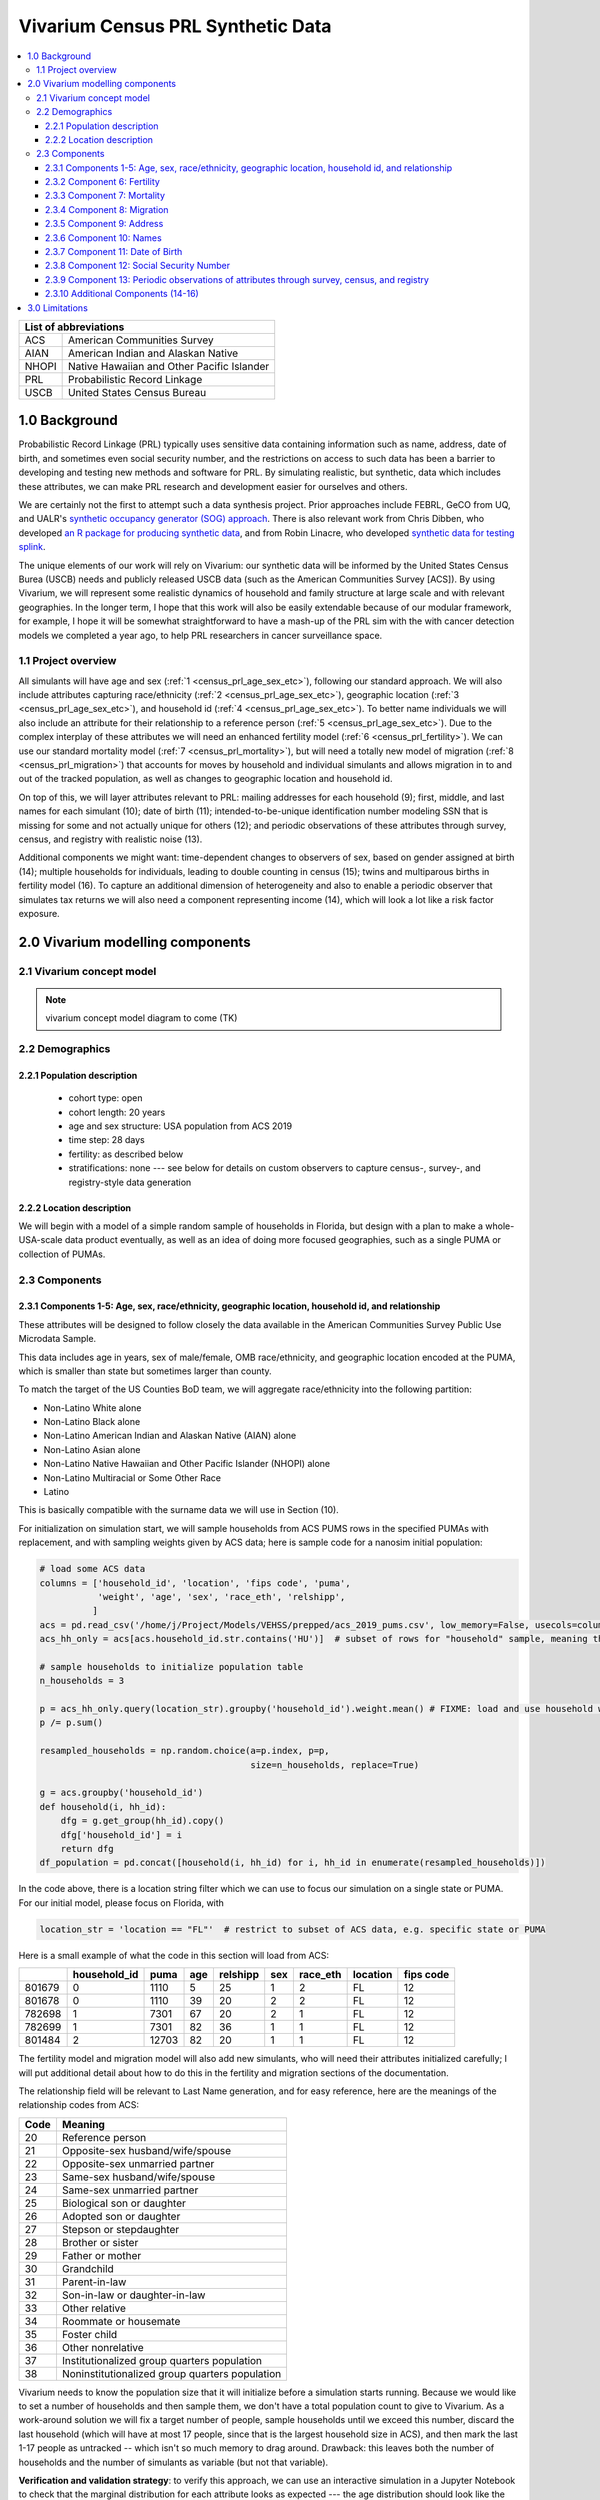 .. role:: underline
    :class: underline

..
  RST needs unique labels for its reference targets (the things you make with
  ".. my_link_name:").  This document has several pre-defined reference target
  templates you should do a find and replace on when you copy this document.
  They are {YOUR_MODEL_TITLE} which you should replace with a title-case version
  of your model name, {YOUR_MODEL_UNDERSCORE} which you should replace with an
  underscore-separated all lowercase version of your model name, and
  {YOUR_MODEL_SHORT_NAME} which you should replace with an abbreviation of your
  model title.  For instance, if you were doing a model of severe acute malnutrition
  for the Children's Investment Fund Foundation based on GBD 2019, we might have

    YOUR_MODEL_TITLE = Vivarium CIFF Severe Acute Malnutrition
    YOUR_MODEL_UNDERSCORE = 2019_concept_model_vivarium_ciff_sam
    YOUR_MODEL_SHORT_NAME = ciff_sam

..
  Section title decorators for this document:

  ==============
  Document Title
  ==============

  Section Level 1 (#.0)
  +++++++++++++++++++++
  
  Section Level 2 (#.#)
  ---------------------

  Section Level 3 (#.#.#)
  ~~~~~~~~~~~~~~~~~~~~~~~

  Section Level 4
  ^^^^^^^^^^^^^^^

  Section Level 5
  '''''''''''''''

  The depth of each section level is determined by the order in which each
  decorator is encountered below. If you need an even deeper section level, just
  choose a new decorator symbol from the list here:
  https://docutils.sourceforge.io/docs/ref/rst/restructuredtext.html#sections
  And then add it to the list of decorators above.




.. _{vivarium_census_prl_synth_data}:

==================================
Vivarium Census PRL Synthetic Data
==================================

.. contents::
  :local:

+----------------------------------------------------+
| List of abbreviations                              |
+=======+============================================+
| ACS   | American Communities Survey                |
+-------+--------------------------------------------+
| AIAN  | American Indian and Alaskan Native         |
+-------+--------------------------------------------+
| NHOPI | Native Hawaiian and Other Pacific Islander |
+-------+--------------------------------------------+
| PRL   | Probabilistic Record Linkage               |
+-------+--------------------------------------------+
| USCB  | United States Census Bureau                |
+-------+--------------------------------------------+

.. _{census_prl}1.0:

1.0 Background
++++++++++++++

Probabilistic Record Linkage (PRL) typically uses sensitive data
containing information such as name, address, date of birth, and
sometimes even social security number, and the restrictions on access
to such data has been a barrier to developing and testing new methods
and software for PRL.  By simulating realistic, but synthetic, data
which includes these attributes, we can make PRL research and
development easier for ourselves and others.

We are certainly not the first to attempt such a data synthesis
project.  Prior approaches include FEBRL, GeCO from UQ, and UALR's
`synthetic occupancy generator (SOG) approach
<https://www.researchgate.net/profile/John-Talburt/publication/215991472_SOG_A_Synthetic_Occupancy_Generator_to_Support_Entity_Resolution_Instruction_and_Research/links/5546986d0cf23ff71686d81f/SOG-A-Synthetic-Occupancy-Generator-to-Support-Entity-Resolution-Instruction-and-Research.pdf?origin=publication_detail>`_.
There is also relevant work from Chris Dibben, who developed `an R
package for producing synthetic data
<https://www.synthpop.org.uk/index.html>`_, and from Robin Linacre,
who developed `synthetic data for testing splink
<http://github.com/moj-analytical-services/splink_synthetic_data>`_.

The unique elements of our work will rely on Vivarium: our synthetic
data will be informed by the United States Census Burea (USCB) needs
and publicly released USCB data (such as the American Communities
Survey [ACS]).  By using Vivarium, we will represent some realistic
dynamics of household and family structure at large scale and with
relevant geographies.  In the longer term, I hope that this work will
also be easily extendable because of our modular framework, for
example, I hope it will be somewhat straightforward to have a mash-up
of the PRL sim with the with cancer detection models we completed a
year ago, to help PRL researchers in cancer surveillance space.

.. _{census_prl}1.1:

1.1 Project overview
--------------------

All simulants will have age and sex (:ref:`1
<census_prl_age_sex_etc>`), following our standard approach.  We will
also include attributes capturing race/ethnicity (:ref:`2
<census_prl_age_sex_etc>`), geographic location (:ref:`3
<census_prl_age_sex_etc>`), and household id (:ref:`4
<census_prl_age_sex_etc>`). To better name individuals we will also
include an attribute for their relationship to a reference person
(:ref:`5 <census_prl_age_sex_etc>`). Due to the complex interplay of
these attributes we will need an enhanced fertility model (:ref:`6
<census_prl_fertility>`).  We can use our standard mortality model
(:ref:`7 <census_prl_mortality>`), but will need a totally new model
of migration (:ref:`8 <census_prl_migration>`) that accounts for moves
by household and individual simulants and allows migration in to and
out of the tracked population, as well as changes to geographic
location and household id.

On top of this, we will layer attributes relevant to PRL: mailing
addresses for each household (9); first, middle, and last names for
each simulant (10); date of birth (11); intended-to-be-unique
identification number modeling SSN that is missing for some and not
actually unique for others (12); and periodic observations of these
attributes through survey, census, and registry with realistic noise
(13).

Additional components we might want: time-dependent changes to
observers of sex, based on gender assigned at birth (14); multiple
households for individuals, leading to double counting in census (15);
twins and multiparous births in fertility model (16).  To capture an
additional dimension of heterogeneity and also to enable a periodic
observer that simulates tax returns we will also need a component
representing income (14), which will look a lot like a risk factor
exposure.


.. _census_prl_components:

2.0 Vivarium modelling components
+++++++++++++++++++++++++++++++++

.. _census_prl_concept_model:

2.1 Vivarium concept model 
--------------------------

.. note:: vivarium concept model diagram to come (TK)


.. _census_prl_age-sex-etc:

2.2 Demographics
----------------

.. _census_prl_pop_descr:

2.2.1 Population description
~~~~~~~~~~~~~~~~~~~~~~~~~~~~

  - cohort type: open
  - cohort length: 20 years
  - age and sex structure: USA population from ACS 2019
  - time step: 28 days
  - fertility: as described below
  - stratifications: none --- see below for details on custom observers to capture census-, survey-, and registry-style data generation


.. _census_prl_location:

2.2.2 Location description
~~~~~~~~~~~~~~~~~~~~~~~~~~

We will begin with a model of a simple random sample of households in
Florida, but design with a plan to make a whole-USA-scale data product
eventually, as well as an idea of doing more focused geographies, such
as a single PUMA or collection of PUMAs.


.. _census_prl_models:

2.3 Components
--------------
  

.. _census_prl_age_sex_etc:

2.3.1 Components 1-5: Age, sex, race/ethnicity, geographic location, household id, and relationship
~~~~~~~~~~~~~~~~~~~~~~~~~~~~~~~~~~~~~~~~~~~~~~~~~~~~~~~~~~~~~~~~~~~~~~~~~~~~~~~~~~~~~~~~~~~~~~~~~~~

These attributes will be designed to follow closely the data available
in the American Communities Survey Public Use Microdata Sample.

This data includes age in years, sex of male/female, OMB
race/ethnicity, and geographic location encoded at the PUMA, which is
smaller than state but sometimes larger than county.

To match the target of the US Counties BoD team, we will aggregate
race/ethnicity into the following partition:

* Non-Latino White alone
* Non-Latino Black alone
* Non-Latino American Indian and Alaskan Native (AIAN) alone
* Non-Latino Asian alone
* Non-Latino Native Hawaiian and Other Pacific Islander (NHOPI) alone
* Non-Latino Multiracial or Some Other Race
* Latino

This is basically compatible with the surname data we will use in Section (10).

For initialization on simulation start, we will sample households from
ACS PUMS rows in the specified PUMAs with replacement, and with
sampling weights given by ACS data; here is sample code for a nanosim
initial population:

.. sourcecode:: python

    # load some ACS data
    columns = ['household_id', 'location', 'fips code', 'puma', 
               'weight', 'age', 'sex', 'race_eth', 'relshipp',
              ]
    acs = pd.read_csv('/home/j/Project/Models/VEHSS/prepped/acs_2019_pums.csv', low_memory=False, usecols=columns)
    acs_hh_only = acs[acs.household_id.str.contains('HU')]  # subset of rows for "household" sample, meaning those _not_ in group quarters

    # sample households to initialize population table
    n_households = 3

    p = acs_hh_only.query(location_str).groupby('household_id').weight.mean() # FIXME: load and use household weights here, instead of this
    p /= p.sum()

    resampled_households = np.random.choice(a=p.index, p=p,
                                            size=n_households, replace=True)

    g = acs.groupby('household_id')
    def household(i, hh_id):
        dfg = g.get_group(hh_id).copy()
        dfg['household_id'] = i
        return dfg
    df_population = pd.concat([household(i, hh_id) for i, hh_id in enumerate(resampled_households)])

In the code above, there is a location string filter which we can use
to focus our simulation on a single state or PUMA.  For our initial
model, please focus on Florida, with

.. sourcecode:: python

    location_str = 'location == "FL"'  # restrict to subset of ACS data, e.g. specific state or PUMA

Here is a small example of what the code in this section will load from ACS:

+---------+---------------+-------+------+-----------+------+-----------+-----------+-------------+
|         | household_id  | puma  | age  | relshipp  | sex  | race_eth  | location  | fips code   |
+=========+===============+=======+======+===========+======+===========+===========+=============+
| 801679  | 0             | 1110  | 5    | 25        | 1    | 2         | FL        | 12          |
+---------+---------------+-------+------+-----------+------+-----------+-----------+-------------+
| 801678  | 0             | 1110  | 39   | 20        | 2    | 2         | FL        | 12          |
+---------+---------------+-------+------+-----------+------+-----------+-----------+-------------+
| 782698  | 1             | 7301  | 67   | 20        | 2    | 1         | FL        | 12          |
+---------+---------------+-------+------+-----------+------+-----------+-----------+-------------+
| 782699  | 1             | 7301  | 82   | 36        | 1    | 1         | FL        | 12          |
+---------+---------------+-------+------+-----------+------+-----------+-----------+-------------+
| 801484  | 2             | 12703 | 82   | 20        | 1    | 1         | FL        | 12          |
+---------+---------------+-------+------+-----------+------+-----------+-----------+-------------+

The fertility model and migration model will also add new simulants,
who will need their attributes initialized carefully; I will put
additional detail about how to do this in the fertility and migration
sections of the documentation.

The relationship field will be relevant to Last Name generation, and
for easy reference, here are the meanings of the relationship codes
from ACS:

+-------+--------------------------------------------------+
| Code  | Meaning                                          |
+=======+==================================================+
| 20    | Reference person                                 |
+-------+--------------------------------------------------+
| 21    | Opposite-sex husband/wife/spouse                 |
+-------+--------------------------------------------------+
| 22    | Opposite-sex unmarried partner                   |
+-------+--------------------------------------------------+
| 23    | Same-sex husband/wife/spouse                     |
+-------+--------------------------------------------------+
| 24    | Same-sex unmarried partner                       |
+-------+--------------------------------------------------+
| 25    | Biological son or daughter                       |
+-------+--------------------------------------------------+
| 26    | Adopted son or daughter                          |
+-------+--------------------------------------------------+
| 27    | Stepson or stepdaughter                          |
+-------+--------------------------------------------------+
| 28    | Brother or sister                                |
+-------+--------------------------------------------------+
| 29    | Father or mother                                 |
+-------+--------------------------------------------------+
| 30    | Grandchild                                       |
+-------+--------------------------------------------------+
| 31    | Parent-in-law                                    |
+-------+--------------------------------------------------+
| 32    | Son-in-law or daughter-in-law                    |
+-------+--------------------------------------------------+
| 33    | Other relative                                   |
+-------+--------------------------------------------------+
| 34    | Roommate or housemate                            |
+-------+--------------------------------------------------+
| 35    | Foster child                                     |
+-------+--------------------------------------------------+
| 36    | Other nonrelative                                |
+-------+--------------------------------------------------+
| 37    | Institutionalized group quarters population      |
+-------+--------------------------------------------------+
| 38    | Noninstitutionalized group quarters population   |
+-------+--------------------------------------------------+

Vivarium needs to know the population size that it will initialize
before a simulation starts running. Because we would like to set a
number of households and then sample them, we don't have a total
population count to give to Vivarium.  As a work-around solution we
will fix a target number of people, sample households until we exceed
this number, discard the last household (which will have at most 17
people, since that is the largest household size in ACS), and then
mark the last 1-17 people as untracked -- which isn't so much memory
to drag around. Drawback: this leaves both the number of households
and the number of simulants as variable (but not that variable).

**Verification and validation strategy**: to verify this approach, we
can use an interactive simulation in a Jupyter Notebook to check that
the marginal distribution for each attribute looks as expected --- the
age distribution should look like the Florida age pyramid; the sex
ratio should match Florida as well.  The race/ethnicity distribution
should, too, as well as the distribution of household sizes and
relationship frequencies.  I will also verify that the household
relationships are logical --- every household should have a reference
person, and at most one spouse/partner; there should be no group
quarters population.

.. _census_prl_fertility:

2.3.2 Component 6: Fertility
~~~~~~~~~~~~~~~~~~~~~~~~~~~~

This component will follow the basic approach of the age-specific
fertility model that we have had for a long time, but never used
seriously. But because of the data and the application, we will also
propagate information from the household.  Each simulant will have a
probability of adding a newborn simulant at each time step, derived
from the age-specific fertility rate for USA.

The race/ethnicity of the simulants added by the fertility model will
be derived from the race/ethnicity of parent; the household id,
geography attribute, street address, and surname will also be derived
from the parent.  (This approach identifies only one parent, and that
might be sufficient for now, although as I learn more about the
specific challenges of Census PRL, I will find out if we need to
revisit this and keep track of dad as well as moms).

Code for pulling GBD ASFR appears in `recent Maternal IV Iron model
<https://github.com/ihmeuw/vivarium_gates_iv_iron/blob/67bbb175ee42dce4536092d2623ee4d83b15b080/src/vivarium_gates_iv_iron/data/loader.py#L166>`_.

Multiparity --- make twins with probability from ACS, about 2.5%, to
be computed more precisely.  See Section (16) for additional details.

**Verification and validation strategy**: to verify this approach, we
can use an interactive simulation in a Jupyter Notebook to check that
new simulants are being added at the expected rate, and with
attributes that match the parent.

.. _census_prl_mortality:

2.3.3 Component 7: Mortality
~~~~~~~~~~~~~~~~~~~~~~~~~~~~

This component will use the standard approach from our Vivarium Public
Health sims, and take data from the age-/sex-specific forecast of
all-cause mortality for USA as produced by the FBD team.

In the future, we may wish to switch to something derived from the
work of the US County BoD team, which is preparing race/ethnicity
specific estimates of all-cause mortality at the county level.

https://vivarium-research.readthedocs.io/en/latest/model_design/cause.html#all-cause-mortality

GBD has state-level all-cause mortality, does FBD forecast at the US
state level yet? Not necessary right now, but good to know for the
future.

**Verification and validation strategy**: to verify this approach, we
can use an interactive simulation in a Jupyter Notebook to check that
simulants are dying at the expected rates.

.. _census_prl_migration:

2.3.4 Component 8: Migration
~~~~~~~~~~~~~~~~~~~~~~~~~~~~

A construct that will help think through the migration component is
"directed tripartite graph" showing arcs from simulants (part A) to
households (part B) as well as arcs from households to housing units
(part C).

This construct allows us to distinguish between and easily represent
household migration and individual migration where the whole household
does not move.

In our simplest version, we will have a rate for changing an arc from
a simulant in A to a different household in B, and an independent rate
for changing an arc from a household in B to a new housing unit in C.

I could imagine making these rates quite complex someday, to take into
account the age, sex, race/ethnicity, household structure, and even
past migration history.  But at this point, it is not clear how
complex is necessary to have a successful synthetic data set for
testing PRL algorithms, so we will keep it quite simple.

These notes on ACS data sources on migration could be useful for the
more complex rates in the future.  For now, let's make households move
at a rate of 15 moves per 100 household-year and simulants who are not
the reference person move at a rate of 15 per 100 person-years
(independently).  To further keep things simple, we will for now not
have the reference person ever move in a non-household migration.
When a non-reference person moves, we will update their relationship
to the reference person to be 36 - Other non-relative (for simplicity,
for now).

ACS notes: Based on age, sex, race/ethnicity, and geography, can
calculate the probability of moving from ACS, as the weighted average
of MIGPUM.isnull(); Could also determine if they moved within the
PUMAs represented in the sim or from outside those PUMAs.

Note that each housing unit in C should be associated with a unique
mailing address, as described in Section (8).

At some point, I could imagine creating new housing units during the
sim, but to keep it simple for now, perhaps we don't have to.

At some point, I could imagine also explicitly modeling that some
persons and/or households move out of the simulation tracking area,
but I'm not sure how to decide how many.  Maybe they should stay
tracked, so that they can move back later, e.g. after some years
overseas.

At some point, I could imagine having new people and families move
into the sim, but for our minimal model, let's leave this out.

Schema for the 6 types of migration we eventually might include:

#. Existing household moves 

   #. To another house in simulation

   #. Outside of simulation catchment area

#. New household moves into simulation

#. Existing person moves

   #. To another house in simulation 

   #. Outside of simulation catchment area

#. New person moves into simulation (could be considered together with (2), using ACS data)

When we reach that point, we might also want to think about the change
in relationship type when people move, and also change surnames
sometimes.

We might also put a "demographic" model on the housing units in (C);
according to `ACS: America's Data At Risk
(p. 21) <https://censusproject.files.wordpress.com/2022/03/census_white-paper_final_march_2022.pdf>`_,
"Between 2000 and 2019, the number of housing units increased by 23.8
million or almost 21%."

Another complex type of movement that could be useful to capture is
moving into and out of Group Quarters; it is useful to think of four
broad types of GQ for PRL purposes: college, military, carceral, and
nursing homes.  College is likely to be the tough one in Census
applications (Census will have SSN for most military and incarcerated,
Medicare for most nursing home, but people living in dorms, especially
who don't file their own tax returns might not be PIK-able.)  We will
not include GQ in our initial (sub-minimal) migration model.

But to summarize, for our initial implementation, here are the
simplifying assumptions that we have included:

#. each household will have one address

#. when a household moves, we will create a new address for them. no
   one will move back into that old address.

#. each time an individual moves, they move into an existing household
   / household id. this household is chosen at random out of all
   households excluding their current one

#. each time an individual moves into an existing household, they gain
   the relationship to head of household "Other nonrelative"

#. the head of household cannot move to a new household

**Verification and validation strategy**: to verify this approach, we
can use an interactive simulation in a Jupyter Notebook to check that
simulants are moving at the expected rates.


2.3.5 Component 9: Address
~~~~~~~~~~~~~~~~~~~~~~~~~~

Each household id should be associated with a residential address, and
(in a future, more complicated model) when people move, they should
often move into previously vacated households, so that there are
distinct households which have had the same residential address at
different times.  We hypothesize that this will present a relevant
challenge for PRL methods in practice.

It is not clear how important it is to have housing unit address
correspond to geography, and I am trying to gauge how much effort to
put into having geographically realistic addresses.  This is also a
sensitive area for privacy and personal information --- even if the
data is synthetic, it might refer to a real location.  The risks of
this are unclear.

A generator that can generate street address and zip code is the
Python package faker: https://github.com/joke2k/faker

.. sourcecode:: python

    # addresses stay with households, can start with faker python library
    import faker
    fake = faker.Faker()

    def my_fake_address():
        orig_address = fake.unique.address()
        address = orig_address.split('\n')[0]
        return address

    address_dict = {hh_id: my_fake_address() for hh_id in df_population.household_id.unique()}

    zip_dict = {hh_id: provider.postcode_in_state('FL') for hh_id in df_population.household_id.unique()}

    df_population['address'] = df_population.household_id.map(address_dict)
    df_population['zip'] = df_population.household_id.map(zip_dict)

Some additional libraries that function similarly to ``faker`` are https://github.com/ropensci/charlatan
and https://github.com/paulhendricks/generator

It would be cool to have geographically plausible addresses, for
example by reversing the process of libpostal, based on the PUMA
geocoords. (it turns out that libpostal is an address parser, and does
not map the parsed value to a lat/lon coordinate; an updated attempt
has packaged libpostal training data conveniently:
https://github.com/GRAAL-Research/deepparse-address-data)

It would be responsible to avoid putting real addresses in the
synthetic database, perhaps by checking the synthetic data against
libpostal and rejecting the generated addresses that seem real.
Census Bureau might appreciate this and might even be able to provide
USPS data on what real addresses are and we can avoid them (although
there is an obscure potential privacy issue with that, too!).  We
could potentially use business addresses as residential addresses as a
backup plan.

A relevant disparity in linkage accuracy might arise from the
challenging nature of linking rural addresses; there is some
information in `this report
<https://www.census.gov/content/dam/Census/library/publications/2012/dec/2010_cpex_247.pdf>`_
which shows (p. 31) how people in rural counties are hard to match
(presumably due mostly to address issues).  According to `this page
from 2010 Decennial Census
<https://www.census.gov/newsroom/blogs/director/2010/02/the-four-principal-ways-we-conduct-the-census.html>`_
there is 9% of the US population where the mail is not delivered to
the residence uniformly.  For these households, we might want to
capture different addresses in the decennial census simulated output
and the tax return simulated output.  We can (in a future, more
complicated model) represent this by mantaining a *mailing address*
for each household that is sometimes different from residential
address for the household's housing unit.  A simple distinction would
be to make the mailing address a P.O. Box for 9% of the households,
although it would be great to have this vary with location, age, sex,
race/ethincity, and income.  When households move, this would always
result in a new residential address (because of the new housing unit),
but sometimes not make a change to the PO Box (especially if the move
was not far, e.g. within the same PUMA).  For our minimal model, we
will not include this, however, and I will try to get more info about
how important this challenge to matching is in Census Bureau
applications.  I believe that I will learn it is important, however,
because decennial census will know a residential address but IRS and
Medicare will know a mailing address, which will making linking hard
for the population without mail delivery to residence.


**Verification and validation strategy**: to verify this approach, we
can manually inspect a sample of 10-100 addresses; features to
examine: does everyone in a household have the same address?  does the
zip code match the state?  does the street conform to typical
expectations?

2.3.6 Component 10: Names
~~~~~~~~~~~~~~~~~~~~~~~~~

**Last names**

Last names in USA by race
https://www2.census.gov/topics/genealogy/2010surnames/surnames.pdf
https://www.census.gov/topics/population/genealogy/data/2010_surnames.html

Note: RAND used something like this for their BISG project
https://www.rand.org/pubs/external_publications/EP20090611.html
https://www.rand.org/health-care/tools-methods/bisg.html

.. sourcecode:: python

    # last name can be race/ethnicity specific
    df_census_names = pd.read_csv('/home/j/Project/simulation_science/prl/data/Names_2010Census.csv', na_values=['(S)'])

    # fill missing values with equal amounts of what is left
    n_missing = df_census_names.filter(like='pct').isnull().sum(axis=1)
    pct_total = df_census_names.filter(like='pct').sum(axis=1)

    pct_fill = (100 - pct_total) / n_missing
    for col in df_census_names.filter(like='pct').columns:
        df_census_names[col] = df_census_names[col].fillna(pct_fill)

    def random_last_name(race_eth):
        p = df_census_names['count'].copy()

        if race_eth == 1:
            p *= .01 * df_census_names.pctwhite
        elif race_eth == 2:
            p *= .01 * df_census_names.pctblack
        elif race_eth == 3:
            p *= .01 * df_census_names.pcthispanic
        else:
            p *= .01 * (100 - (df_census_names.pctwhite + df_census_names.pctblack + df_census_names.pcthispanic))

        # make zero probabilities go away
        s_name_pr = pd.Series(np.array(p), index=df_census_names.name)
        s_name_pr = s_name_pr[s_name_pr > 0]
        s_name_pr /= s_name_pr.sum()
        return np.random.choice(s_name_pr.index, p=s_name_pr).capitalize()

    # should everyone in a household have the same last name?  seems overly normative, but what is smarter?
    for hh_id, dfg in df_population.groupby(['household_id']):
        last_name = random_last_name(dfg.race_eth.value_counts().iloc[0])  # HACK: use most common race/eth in household
        df_population.loc[dfg.index, 'last_name'] = last_name
        # TODO: for rows with relshipp value of 22, 24, 31, 32, 34, 35, 36, give different last name

**First and middle names**

First names from babies:
https://www.ssa.gov/oact/babynames/limits.html ; this page links to a
data file of State-specific birth certificate frequencies for first
names https://www.ssa.gov/oact/babynames/state/namesbystate.zip

How to get realistic race/ethnicity for first and middle names?  And
is that important? We could use ecological approach to back out
race/ethnicity from state-to-state variation in first names.  To test,
we would take (for example) a traditionally Black first name and see
if the state-to-state rate is correlated with the percent of Black
babies --- can use state random effects to include data from multiple
years to be increase predictive validity.

Use middle names from same distribution as first names (?). It would
be nice to get some of the national/ethnic challenges right, like
people from South America with many names getting their middle names
used as different last names.

We might want to eventually include nicknames and suffixes like Jr. and III.

.. sourcecode:: python

    # first and middle names
    # strategy: calculate year of birth based on age, use it with sex and state to find a representative name
    df_ssn_names = pd.read_csv('/home/j/Project/simulation_science/prl/data/ssn_names/FL.TXT',
                               names=['state', 'sex', 'yob', 'name', 'freq'])
    df_ssn_names['age'] = 2020 - df_ssn_names.yob
    df_ssn_names['sex'] = df_ssn_names.sex.map({'M':1, 'F':2})
    g_ssn_names = df_ssn_names.groupby(['age', 'sex'])
    def random_names(age, sex, size):
        t = g_ssn_names.get_group((age, sex))
        p = t.freq / t.freq.sum()
        return np.random.choice(t.name, size=size, replace=True, p=p)
    for (age,sex), df_age in df_population.groupby(['age', 'sex']):
        df_population.loc[df_age.index, 'first_name'] = random_names(age, sex, len(df_age))
        df_population.loc[df_age.index, 'middle_name'] = random_names(age, sex, len(df_age))

It could be valuable to include correlation between first and last
names.  There will be a little from the strategy described above, but
we could develop a strategy to more explicitly model it.  One approach
is outlined here, but we will not use it in our minimal model.  With a
large corpus of full names, (1) derive an empirical correlation matrix
of soundex of first name and soundex of last name; and then use the
sources described above to create conditional samplers for first name
and last name based on soundex.  Perhaps measure of success is to look
at entropy of character n-gram distribution.

**Verification and validation strategy**: to verify this approach, we
can manually inspect a sample of 10-100 names; we can also look at the
frequency of common first and last names, as well as the frequency of
common last names stratified by race/ethnicity.  There will likely be
funny combinations of first and last names for certain race groups
(e.g. South Asian first names with East Asian last names) but we are
not expecting to get that right.

2.3.7 Component 11: Date of Birth
~~~~~~~~~~~~~~~~~~~~~~~~~~~~~~~~~

To create a date-of-birth column in the synthetic output data, each
simulant should have a uniformly random date of birth which is
consistent with their age.

.. sourcecode:: python

    # random date of birth for 2019 ACS data

    data_date = pd.Timestamp('2019-06-01')
    age = 365.25 * df_population.age
    age += np.random.uniform(low=0, high=365, size=len(df_population))
    dob = data_date - pd.to_timedelta(np.round(age), unit='days')
    df_population['dob'] = dob

We could enhance this by using an empirical distribution of
birthdates, since they are not uniformly distributed.  There might
even be relevant determinants of date of birth (parents' educational
attainment, perhaps?) that we could introduce in this model.  But we
will keep this simple for now, on the assumption that it does not make
a difference in how well PRL methods perform.


**Verification and validation strategy**: to verify this approach, we
can bin DOB by day of week, month, and year, and see if the DOBs are
uniformly distributed across bins.  We can assess this manually by
visual inspection and quantitatively using an appropriate statistical
test (would that be a Chi-Square test?).


2.3.8 Component 12: Social Security Number
~~~~~~~~~~~~~~~~~~~~~~~~~~~~~~~~~~~~~~~~~~

Eventually, this should be missing for some and not actually unique
for others.  I need to do some research into how we represent this,
and how important it is.  According to `this report
<https://www.census.gov/content/dam/Census/library/publications/2012/dec/2010_cpex_247.pdf>`_,
"There were 308.7 million persons in the 2010 Census, and 279.2
million were assigned a protected identification key"

There is a python library that includes a detailed SSN generation
module:
https://github.com/joke2k/faker/blob/master/faker/providers/ssn/en_US/__init__.py#L219-L222

Zeb found some documentation from SSA confirming that ``faker`` has an
accurate algorithm for SSN generation:
https://www.ssa.gov/kc/SSAFactSheet--IssuingSSNs.pdf

In this investigation, he also noted that before 2011, SSNs
corresponded to location: https://www.ssa.gov/employer/stateweb.htm We
might want to integrate this in the future, although I'm not sure if
any PRL methods rely on the link between SSN and location.

It is also possible that it will be annoying to Census Bureau if we
have realistic SSN values, even if they are randomly generated, and we
may wish to change to numeric format for this to a synthetic SSN-like
(SSSN) value


.. sourcecode:: python

    # give everyone a unique fake ssn (for now)
    df_population['ssn'] = [fake.unique.ssn() for _ in range(len(df_population))]

**Verification and validation strategy**: to verify this approach, we
can manually inspect a sample of 10-100 SSNs, confirm that the
expected number are missing and that the duplication count follows the
intended distribution.

2.3.9 Component 13: Periodic observations of attributes through survey, census, and registry
~~~~~~~~~~~~~~~~~~~~~~~~~~~~~~~~~~~~~~~~~~~~~~~~~~~~~~~~~~~~~~~~~~~~~~~~~~~~~~~~~~~~~~~~~~~~

For inspiration, here is the list of files that Census Bureau
routinely links:
https://www2.census.gov/about/linkage/data-file-inventory.pdf

Each of these observers must include a "unique simulant id" column so
that users can see how well they have done.

The decennial census simulator will be an important part of this,
capturing everyone in the sim with a probability to be determined from
a careful read of census quality assessment documentation.

A master SSN list will be another important part of this, and perhaps
the largest of these files, including name, address, DOB, and SSN.
This list should be a linkage output, derived from annually simulated
tax return documents, which include accurate SSN values year over year
(but perhaps only for people who have household income over a certain
threshold?).  The decennial census simulator will have a different
address than the tax return data for 9% of the population.

Surveys and registries capturing a simple random sample of the
population or some otherwise identified special subset (e.g. everyone
who gets cancer from a disease model that we layer on to this, at some
point down the road).

Adding noise to the fields in these observers will be another
important part of the art, but this can happen _after_ simulation.
Some existing projects with noisy include
https://github.com/pinformatics/rlErrorGeneratoR and GeCo.  Or should
it perhaps be part of the simulation, since there are aspects of noise
that are better included during simulation (e.g. a child splitting
time between two households being reported at both addresses)?

GeCO distinguishes keyboard, transcription, and OCR error, and despite
being unsupported for 10 years, it seems to be the standard approach
among methods researchers, so we might aim for replicating it. The
fastLink article (APSR 2019) has five dimensions of data error: degree
of overlap, size balance, missingness mechanism, amount of missing
data, and measurement error. Some duplicates would be realistic too.

GeCO also has some capacity for including nicknames, which seems
relevant.  A NORC report titled *Assessment of the U.S. Census
Bureau's Person Identification Validation System* includes some common
non-names in an appendix, which would be good to use in simulated
survey responses and perhaps in the decennial census simulation as
well.

I also have an idea for audio distortion based on text-to-speech; use
Tacotron to generate spectragrams of names and then identify the names
that are similar in speech-space.  This could also be useful to run
backwards, as an update to metaphone and other algs.

Cancer surveillance registry -- there is an association that has
identified all common data elements used in cancer surveillance
linkage, this could provide some structure for data output:
https://www.naaccr.org/ ;
http://datadictionary.naaccr.org/default.aspx?c=10&Version=22#2350 is
an example entry in their ontology. As is
http://datadictionary.naaccr.org/default.aspx?c=10&Version=22#1830

Florida Cancer Registry uses https://www.accurint.com/ to confirm
potential matches. And this pdf shows the data elements they maintain:
https://fcds.med.miami.edu/downloads/datarequest/LinkageExample.pdf

Speaking of the Florida Cancer Registry experience, Alexandersson
suggests a mechanism for adding SSN noise: 1% of entries have some
transposed digits (e.g. wrongly typing 12 instead of 21 or 65 instead
of 56); 0.5% use wrong (e.g. spouse) SSN.

Anders Alexandersson suggests addresses with typographic errors would
be good (or is it phonetic errors?) A study of exact linkage on some
large databases relevant to voting in Texas identified address numeric
data as more accurate than the street name part.


2.3.10 Additional Components (14-16)
~~~~~~~~~~~~~~~~~~~~~~~~~~~~~~~~~~~~ 

We don't need these components for our minimal model, but we might
eventually want: time-dependent changes to observers of sex, based on
gender assigned at birth (14); multiple households for individuals,
leading to double counting in census (15); twins and multiparous
births in fertility model (16).


.. _census_prl_limitations:

3.0 Limitations
+++++++++++++++

To Come (TK)

